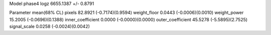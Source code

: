 Model phase4
logz            6655.1387 +/- 0.8791

Parameter            mean(68% CL)
pixels               82.8921 (-0.7174)(0.9594)
weight_floor         0.0443 (-0.0006)(0.0010)
weight_power         15.2005 (-0.0696)(0.1388)
inner_coefficient    0.0000 (-0.0000)(0.0000)
outer_coefficient    45.5278 (-5.5895)(2.7525)
signal_scale         0.0258 (-0.0024)(0.0042)
